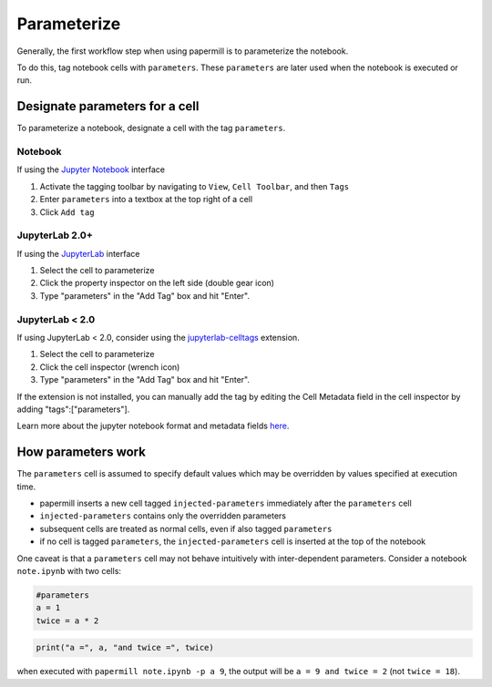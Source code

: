 Parameterize
============

.. seealso::

    :doc:`Workflow reference <./reference/papermill-workflow>`

Generally, the first workflow step when using papermill is to parameterize the
notebook.

To do this, tag notebook cells with ``parameters``. These ``parameters`` are
later used when the notebook is executed or run.

Designate parameters for a cell
-------------------------------

To parameterize a notebook, designate a cell with the tag ``parameters``.

.. image:: img/parameters.png

Notebook
~~~~~~~~

If using the `Jupyter Notebook`_ interface

1. Activate the tagging toolbar by navigating to ``View``, ``Cell Toolbar``, and then ``Tags``
2. Enter ``parameters`` into a textbox at the top right of a cell
3. Click ``Add tag``

JupyterLab 2.0+
~~~~~~~~~~~~~~~~

If using the `JupyterLab`_ interface

1. Select the cell to parameterize
2. Click the property inspector on the left side (double gear icon)
3. Type "parameters" in the "Add Tag" box and hit "Enter".

.. image:: img/lab_parameters.png

JupyterLab < 2.0
~~~~~~~~~~~~~~~~
If using JupyterLab < 2.0, consider using the
`jupyterlab-celltags`_ extension.

1. Select the cell to parameterize
2. Click the cell inspector (wrench icon)
3. Type "parameters" in the "Add Tag" box and hit "Enter".

If the extension is not installed, you can manually add the tag by
editing the Cell Metadata field in the cell inspector by adding "tags":["parameters"].

Learn more about the jupyter notebook format and metadata fields `here`_.


How parameters work
-------------------

The ``parameters`` cell is assumed to specify default values which may be
overridden by values specified at execution time.

- papermill inserts a new cell tagged ``injected-parameters`` immediately after
  the ``parameters`` cell
- ``injected-parameters`` contains only the overridden parameters
- subsequent cells are treated as normal cells, even if also tagged ``parameters``
- if no cell is tagged ``parameters``, the ``injected-parameters`` cell
  is inserted at the top of the notebook

One caveat is that a ``parameters`` cell may not behave intuitively with
inter-dependent parameters. Consider a notebook ``note.ipynb`` with two cells:

.. code-block:: python

  #parameters
  a = 1
  twice = a * 2

.. code-block:: python

  print("a =", a, "and twice =", twice)

when executed with ``papermill note.ipynb -p a 9``, the output will be
``a = 9 and twice = 2`` (not ``twice = 18``).

.. _`JupyterLab`: https://github.com/jupyterlab/jupyterlab
.. _`Jupyter Notebook`: https://github.com/jupyter/notebook
.. _`here`: https://ipython.org/ipython-doc/dev/notebook/nbformat.html#cell-metadata
.. _`jupyterlab-celltags`: https://github.com/jupyterlab/jupyterlab-celltags
